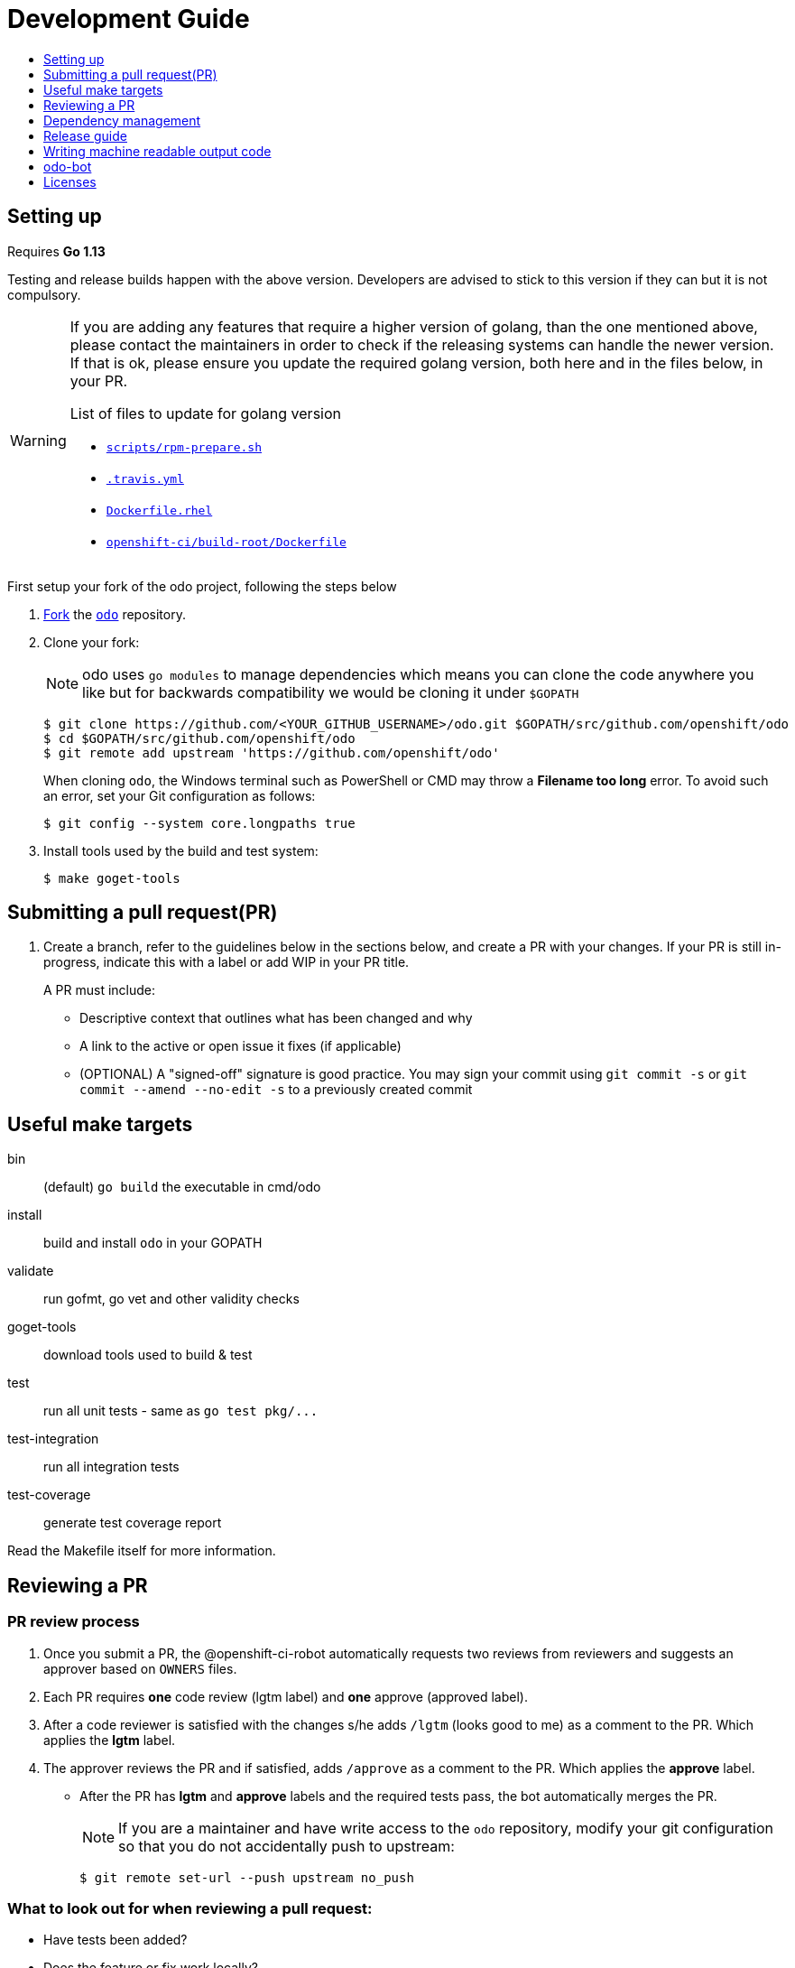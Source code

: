 = Development Guide
:toc: macro
:toc-title:
:toclevels: 1

toc::[]

== Setting up

Requires *Go 1.13*

Testing and release builds happen with the above version. Developers are advised to stick to this version if they can but it is not compulsory.


[WARNING]
====
If you are adding any features that require a higher version of golang, than the one mentioned above, please contact the maintainers in order to check if the releasing systems can handle the newer version. If that is ok, please ensure you update the required golang version, both here and in the files below, in your PR.

.List of files to update for golang version
 * link:/scripts/rpm-prepare.sh[`scripts/rpm-prepare.sh`]
 * link:/.travis.yml[`.travis.yml`]
 * link:/Dockerfile.rhel[`Dockerfile.rhel`]
 * link:/openshift-ci/build-root/Dockerfile[`openshift-ci/build-root/Dockerfile`]
====

First setup your fork of the odo project, following the steps below

 . link:https://help.github.com/en/articles/fork-a-repo[Fork] the link:https://github.com/openshift/odo[`odo`] repository.

 . Clone your fork:
+
NOTE: odo uses `go modules` to manage dependencies which means you can clone the code anywhere you like but for backwards compatibility
we would be cloning it under `$GOPATH`
+

----
$ git clone https://github.com/<YOUR_GITHUB_USERNAME>/odo.git $GOPATH/src/github.com/openshift/odo
$ cd $GOPATH/src/github.com/openshift/odo
$ git remote add upstream 'https://github.com/openshift/odo'
----
+
When cloning `odo`, the Windows terminal such as PowerShell or CMD may throw a *Filename too long* error. To avoid such an error, set your Git configuration as follows:
+
----
$ git config --system core.longpaths true
----

 . Install tools used by the build and test system:
+
----
$ make goget-tools
----

== Submitting a pull request(PR)

 . Create a branch, refer to the guidelines below in the sections below, and create a PR with your changes. If your PR is still in-progress, indicate this with a label or add WIP in your PR title.
+
A PR must include:

 * Descriptive context that outlines what has been changed and why
 * A link to the active or open issue it fixes (if applicable)
 * (OPTIONAL) A "signed-off" signature is good practice. You may sign your commit using `git commit -s` or `git commit --amend --no-edit -s` to a previously created commit

== Useful make targets

bin:: (default) `go build` the executable in cmd/odo
install:: build and install `odo` in your GOPATH
validate:: run gofmt, go vet and other validity checks
goget-tools:: download tools used to build & test
test:: run all unit tests - same as `go test pkg/\...`
test-integration:: run all integration tests
test-coverage:: generate test coverage report

Read the Makefile itself for more information.


== Reviewing a PR

=== PR review process

. Once you submit a PR, the @openshift-ci-robot automatically requests two reviews from reviewers and suggests an approver based on `OWNERS` files.
. Each PR requires *one* code review (lgtm label) and *one* approve (approved label).
. After a code reviewer is satisfied with the changes s/he adds `/lgtm` (looks good to me) as a comment to the PR. Which applies the *lgtm* label.
. The approver reviews the PR and if satisfied, adds `/approve` as a comment to the PR. Which applies the *approve* label.
* After the PR has *lgtm* and *approve* labels and the required tests pass, the bot automatically merges the PR.
+
NOTE: If you are a maintainer and have write access to the `odo` repository, modify your git configuration so that you do not accidentally push to upstream:
+
----
$ git remote set-url --push upstream no_push
----

=== What to look out for when reviewing a pull request:

* Have tests been added?
* Does the feature or fix work locally?
* Is the code understandable, have comments been added to the code?
* A PR should pass all the pre-submit tests, all request changes must be resolved, and needs at least two approving reviews. If you apply the `/lgtm` label before it meets this criteria, put it on hold with the `/hold` label immediately. You can use `/lgtm cancel` to cancel your `/lgtm` and use `/hold cancel` once you are ready to approve it. This especially applies to draft PRs.
* Approvers can use `/approve` and `/approve cancel` to approve or hold their approval respectively.

=== About Prow
`odo` uses the link:https://github.com/kubernetes/test-infra/tree/master/prow[Prow] infrastucture for CI testing.

* It uses link:https://github.com/kubernetes/community/blob/master/contributors/guide/owners.md[OWNERS] files to determine who can approve and lgtm a PR.
* Prow has two levels of OWNERS, *Approvers* and *Reviewers*
** *Approvers* look for holistic acceptance criteria, including
dependencies with other features, forward and backward compatibility, API and flag definitions, etc. In essence, the high levels of design
** *Reviewers* look for general code quality, correctness, sane software engineering, style, etc. In essence, the quality of the actual code itself.

* Avoid merging the PR manually (unless it is an emergency and  you have the required permissions). Prow’s tide component automatically merges the PR once all the conditions are met.
It also ensures that post-submit tests (tests that run before merge) validate the PR.
* Use the link:https://prow.ci.openshift.org/command-help[command-help] to see the list of possible bot commands.

=== Setting custom Init Container image for bootstrapping Supervisord
For quick deployment of components, odo uses the link:https://github.com/ochinchina/supervisord[Supervisord] process manager.
Supervisord is deployed via link:https://docs.openshift.com/container-platform/4.1/nodes/containers/nodes-containers-init.html[Init Container] image. 

`ODO_BOOTSTRAPPER_IMAGE` is an environmental variable which specifies the Init Container image used for Supervisord deployment.  You can modify the value of the variable to use a custom Init Container image.
The default Init Container image is `quay.io/openshiftdo/init` 

. To set a custom Init Container image, run:
+
----
ODO_BOOTSTRAPPER_IMAGE=quay.io/myrepo/myimage:test
----

. To revert back to the default Init Container image, unset the variable:
+
----
unset ODO_BOOTSTRAPPER_IMAGE
----

== Dependency management

`odo` uses `go mod` to manage dependencies. 

`odo` uses `go mod` with vendor directory.
This means that you should use `-mod=vendor` flag with all `go` commands. Or use `GOFLAGS` to set it permanently (`export GOFLAGS=-mod=vendor`).
Vendor is important to make sure that odo can always be built even offline.


=== Adding a new dependency

. Just add new `import` to your code
+
NOTE:  If you want to use a specific version of a module you can do `go get <pkg>@<version>`, for example (`go get golang.org/x/text@v0.3.2`)
+
. Run `go mod tidy` and `go mod vendor`.
. Commit the updated `go.mod`, `go.sum` and `vendor` files to git.

== Release guide

=== Releasing a new version

Making artifacts for a new release is automated within RedHat's internal CI servers. Contact a maintainer for the internal link to release a new version of odo.

To release a new version on GitHub:

**Create a PR that:**

* Updates the version in the following files:

** link:/pkg/version/version.go[`pkg/version/version.go`]
** link:/Dockerfile.rhel[`Dockerfile.rhel`]
** link:/scripts/rpm-prepare.sh[`scripts/rpm-prepare.sh`]

There is a helper script link:/scripts/bump-version.sh[scripts/bump-version.sh] that changes version number in all the files listed above.

Also, ensure you add the next version on top of the current one in the link:/Changelog.md['Changelog.md'] so that it is clear that future changelog updates happen under next version.

. Merge the above PR.
. Once the PR is merged create and push the new git tag for the version.
. Create a new release using the GitHub site (this must be a proper release and NOT a draft).
+

. Update the release description (changelog) on GitHub. Run the script below to get the baseline template of release changelog and then copy and paste the content from the link:/Changelog.md['Changelog.md'] into appropriately marked location in generated `/tmp/changelog.md`.
+
----
$ export GITHUB_TOKEN=yoursupersecretgithubtoken
$ ./scripts/changelog-script.sh ${PREVIOUS_VERSION} ${NEW_VERSION}
----
. Update the Homebrew package:
.. Check commit id for the released tag `git show-ref v0.0.1`
.. Create a PR to update `:tag` and `:revision` in the https://github.com/kadel/homebrew-odo/blob/master/Formula/odo.rb[`odo.rb`] file
in https://github.com/kadel/homebrew-odo[`kadel/homebrew-odo`].
. Create a PR and update the file `build/VERSION` with the  latest version number.
. Create a blog post! Follow the https://github.com/openshift/odo/tree/main/docs/blog[template.md] file and push it to the website (a tutorial is located on the https://github.com/openshift/odo/tree/gh-pages[gh-pages] branch of odo
. After the blog post, ideally the CHANGELOG in the release should be the same as the blog post. This is an example of a good release changelog: https://github.com/openshift/odo/releases/tag/v2.0.0
. Add the built site (including the blog post) to the release with `site.tar.gz` using the  https://github.com/openshift/odo/tree/gh-pages#bundling-the-site-for-releases[bundling the site for releases] guide.

== Writing machine readable output code

Here are some tips to consider when writing machine-readable output code.

- Match similar Kubernetes / OpenShift API structures
- Put as much information as possible within `Spec`
- Use `json:"foobar"` within structs to rename the variables 


Within odo, we unmarshal all information from a struct to json. Within this struct, we use `TypeMeta` and `ObjectMeta` in order to supply meta-data information coming from Kubernetes / OpenShift. 

Below is working example of how we would implement a "GenericSuccess" struct.


[source,go]
----
  package main
  
  import (
    "encoding/json"
    "fmt"
  
    metav1 "k8s.io/apimachinery/pkg/apis/meta/v1"
  )
  
  // Create the struct. Here we use TypeMeta and ObjectMeta
  // as required to create a "Kubernetes-like" API.
  type GenericSuccess struct {
    metav1.TypeMeta   `json:",inline"`
    metav1.ObjectMeta `json:"metadata,omitempty"`
    Message           string `json:"message"`
  }
  
  func main() {
  
    // Create the actual struct that we will use
    // you will see that we supply a "Kind" and
    // APIVersion. Name your "Kind" to what you are implementing
    machineOutput := GenericSuccess{
      TypeMeta: metav1.TypeMeta{
        Kind:       "genericsuccess",
        APIVersion: "odo.dev/v1alpha1",
      }, 
      ObjectMeta: metav1.ObjectMeta{
        Name: "MyProject",
      }, 
      Message: "Hello API!",
    }
  
    // We then marshal the output and print it out
    printableOutput, _ := json.Marshal(machineOutput)
    fmt.Println(string(printableOutput))
  }
----

== odo-bot

https://github.com/odo-bot[odo-bot] is the GitHub user that provides automation for certain tasks in `odo`.

It uses the `.travis.yml` script to upload binaries to the GitHub release page using the *deploy-github-release*
personal access token.

== Licenses

`odo` uses link:https://github.com/frapposelli/wwhrd[wwhrd] to  check license compatibility of vendor packages. The configuration for `wwhrd` is stored in link:https://github.com/openshift/odo/blob/master/.wwhrd.yml[`.wwhrd.yml`].

The `whitelist` section is for licenses that are always allowed. The `blacklist` section is for licenses that are never allowed and will always fail a build. Any licenses that are not explicitly mentioned come under the `exceptions` section and need to be explicitly allowed by adding the import path to the exceptions.

More details about the license compatibility check tool can be found https://github.com/frapposelli/wwhrd[here]
